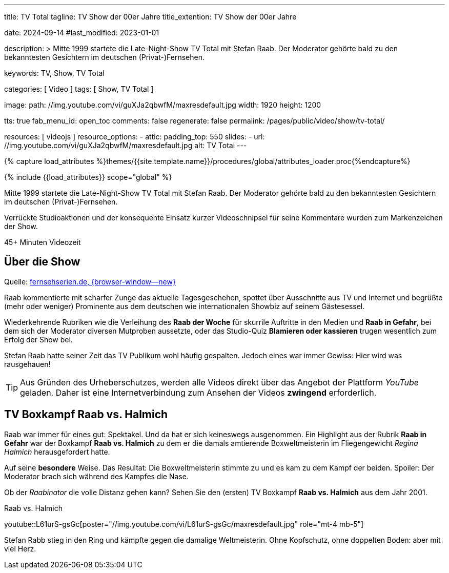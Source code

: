 ---
title:                                  TV Total
tagline:                                TV Show der 00er Jahre
title_extention:                        TV Show der 00er Jahre

date:                                   2024-09-14
#last_modified:                         2023-01-01

description: >
                                        Mitte 1999 startete die Late-Night-Show TV Total mit Stefan Raab.
                                        Der Moderator gehörte bald zu den bekanntesten Gesichtern im
                                        deutschen (Privat-)Fernsehen.

keywords:                               TV, Show, TV Total

categories:                             [ Video ]
tags:                                   [ Show, TV Total ]

image:
  path:                                 //img.youtube.com/vi/guXJa2qbwfM/maxresdefault.jpg
  width:                                1920
  height:                               1200

tts:                                    true
fab_menu_id:                            open_toc
comments:                               false
regenerate:                             false
permalink:                              /pages/public/video/show/tv-total/

resources:                              [ videojs ]
resource_options:
  - attic:
      padding_top:                      550
      slides:
        - url:                          //img.youtube.com/vi/guXJa2qbwfM/maxresdefault.jpg
          alt:                          TV Total
---

// Page Initializer
// =============================================================================
// Enable the Liquid Preprocessor
:page-liquid:

// Set (local) page attributes here
// -----------------------------------------------------------------------------
// :page--attr:                         <attr-value>

//  Load Liquid procedures
// -----------------------------------------------------------------------------
{% capture load_attributes %}themes/{{site.template.name}}/procedures/global/attributes_loader.proc{%endcapture%}

// Load page attributes
// -----------------------------------------------------------------------------
{% include {{load_attributes}} scope="global" %}


// Page content
// ~~~~~~~~~~~~~~~~~~~~~~~~~~~~~~~~~~~~~~~~~~~~~~~~~~~~~~~~~~~~~~~~~~~~~~~~~~~~~
[role="dropcap"]
Mitte 1999 startete die Late-Night-Show TV Total mit Stefan Raab. Der Moderator
gehörte bald zu den bekanntesten Gesichtern im deutschen (Privat-)Fernsehen.

Verrückte Studioaktionen und der konsequente Einsatz kurzer Videoschnipsel
für seine Kommentare wurden zum Markenzeichen der Show.

++++
<div class="video-title">
  <i class="mdib mdi-bs-primary mdib-clock mdib-24px mr-2"></i>
  45+ Minuten Videozeit
</div>
++++

// Include sub-documents (if any)
// -----------------------------------------------------------------------------
[role="mt-5"]
== Über die Show

Quelle: https://www.fernsehserien.de/tv-total[fernsehserien.de, {browser-window--new} ]

Raab kommentierte mit scharfer Zunge das aktuelle Tagesgeschehen, spottet über
Ausschnitte aus TV und Internet und begrüßte (mehr oder weniger) Prominente aus
dem deutschen wie internationalen Showbiz auf seinem Gästesessel.

Wiederkehrende Rubriken wie die Verleihung des *Raab der Woche* für skurrile
Auftritte in den Medien und *Raab in Gefahr*, bei dem sich der Moderator
diversen Mutproben aussetzte, oder das Studio-Quiz *Blamieren oder kassieren*
trugen wesentlich zum Erfolg der Show bei.

Stefan Raab hatte seiner Zeit das TV Publikum wohl häufig gespalten. Jedoch
eines war immer Gewiss: Hier wird was rausgehauen!

[role="mt-4"]
[TIP]
====
Aus Gründen des Urheberschutzes, werden alle Videos direkt über das Angebot
der Plattform _YouTube_ geladen. Daher ist eine Internetverbindung zum Ansehen
der Videos *zwingend* erforderlich.
====

[role="mt-5"]
[[raab-vs-halmich]]
== TV Boxkampf Raab vs. Halmich

Raab war immer für eines gut: Spektakel. Und da hat er sich keineswegs
ausgenommen. Ein Highlight aus der Rubrik *Raab in Gefahr* war der Boxkampf
*Raab vs. Halmich* zu dem er die damals amtierende Boxweltmeisterin im
Fliegengewicht _Regina Halmich_ herausgefordert hatte.

Auf seine *besondere* Weise. Das Resultat: Die Boxweltmeisterin stimmte zu
und es kam zu dem Kampf der beiden. Spoiler: Der Moderator brach sich während
des Kampfes die Nase.

Ob der _Raabinator_ die volle Distanz gehen kann? Sehen Sie den (ersten)
TV Boxkampf *Raab vs. Halmich* aus dem Jahr 2001.

.Raab vs. Halmich
youtube::L61urS-gsGc[poster="//img.youtube.com/vi/L61urS-gsGc/maxresdefault.jpg" role="mt-4 mb-5"]

[role="mb-7"]
Stefan Rabb stieg in den Ring und kämpfte gegen die damalige Weltmeisterin.
Ohne Kopfschutz, ohne doppelten Boden: aber mit viel Herz.

